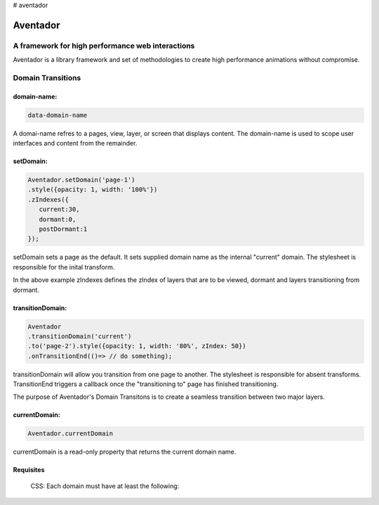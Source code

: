 # aventador


########
Aventador
########

.. image:: https://raw.githubusercontent.com/julienetie/img/master/6d98d729c1ab1cbd1b4ef94612117bbe_red-bull-clipart-spanish-bull-pencil-and-in-color-red-bull-spanish-bull-drawing_1023-775.png

   
A framework for high performance web interactions
#################################################

Aventador is a library framework and set of methodologies to create high performance animations without compromise. 


Domain Transitions
##################

domain-name:
============

.. code:: css

   data-domain-name
  

A domai-name refres to a pages, view, layer, or screen that displays content.
The domain-name is used to scope user interfaces and content from the remainder.

setDomain:
==============

.. code:: javascript

   Aventador.setDomain('page-1')
   .style({opacity: 1, width: '100%'})
   .zIndexes({
      current:30,
      dormant:0,
      postDormant:1
   });
   
setDomain sets a page as the default. It sets supplied domain name as the internal
"current" domain. The stylesheet is responsible for the inital transform. 

In the above example zIndexes defines the zIndex of layers that are to be viewed,
dormant and layers transitioning from dormant.

transitionDomain:
============

.. code:: javascript

   Aventador
   .transitionDomain('current')
   .to('page-2').style({opacity: 1, width: '80%', zIndex: 50})
   .onTransitionEnd(()=> // do something);
  
transitionDomain will allow you transition from one page to another. 
The stylesheet is responsible for absent transforms. TransitionEnd triggers a callback
once the "transitioning to" page has finished transitioning.

The purpose of Aventador's Domain Transitons is to create a seamless transition between two major layers. 

currentDomain:
==============

.. code:: javascript

   Aventador.currentDomain

currentDomain is a read-only property that returns the current domain name. 

Requisites
==========

    .. line-block::

        CSS: Each domain must have at least the following:

.. code:: css
   {
   position: absolute;
   transition: ?;
   z-index: <equal to dormant zIndex>;
   }
